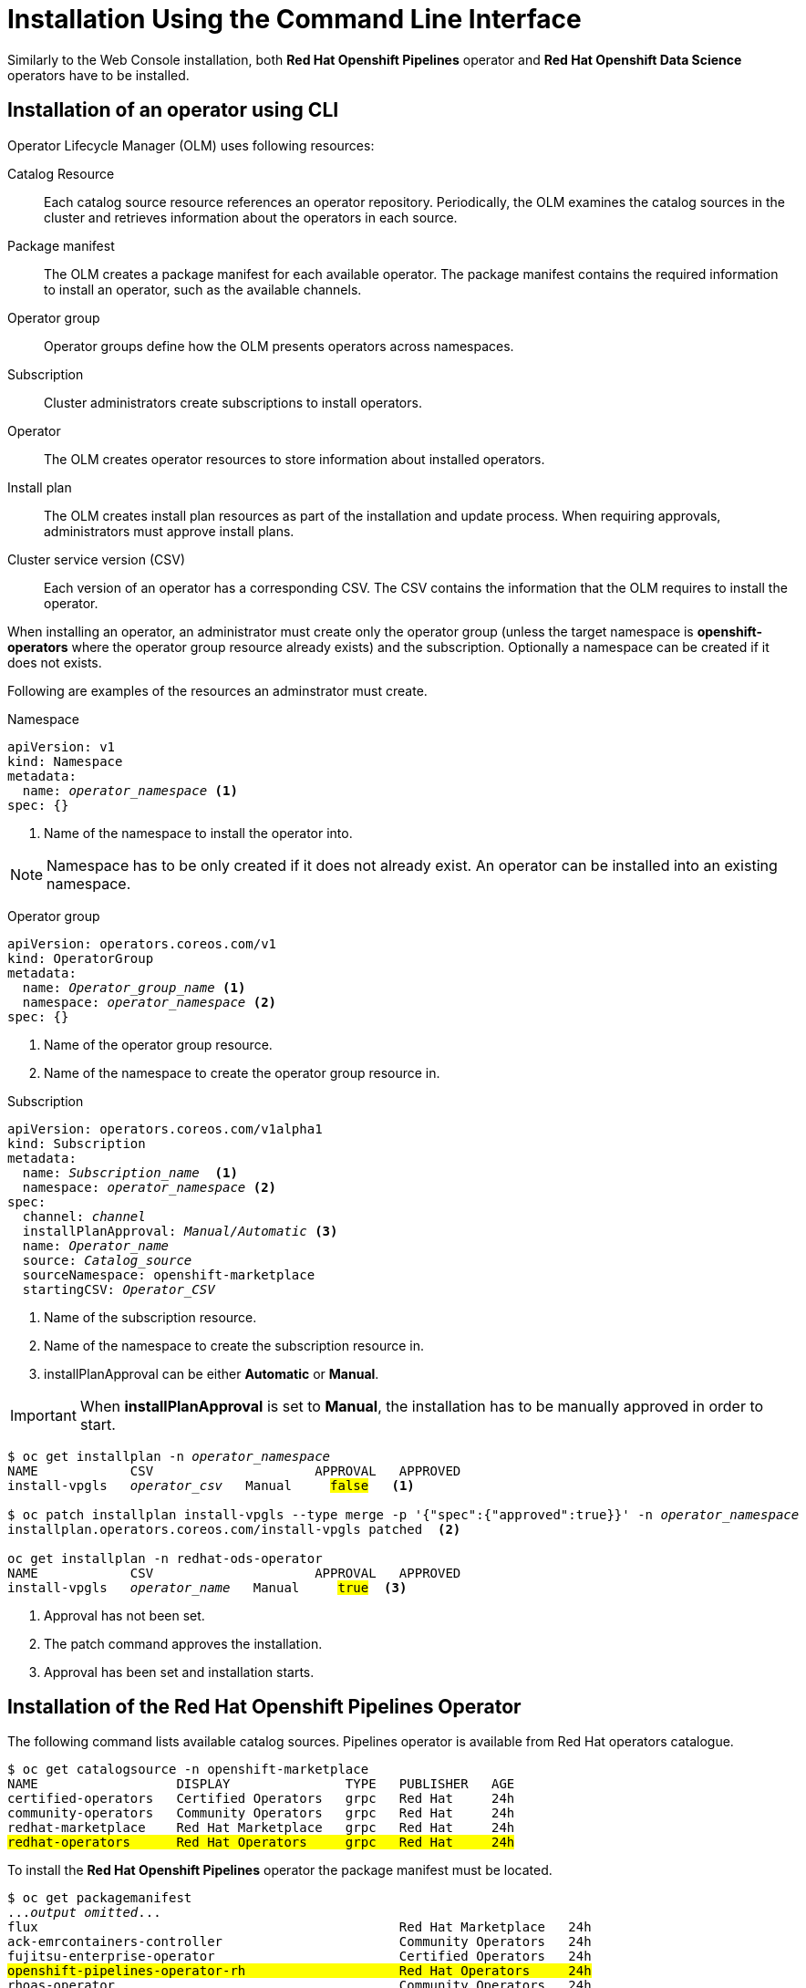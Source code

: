= Installation Using the Command Line Interface

Similarly to the Web Console installation, both *Red{nbsp}Hat Openshift Pipelines* operator and *Red{nbsp}Hat Openshift Data Science* operators have to be installed.

== Installation of an operator using CLI
Operator Lifecycle Manager (OLM) uses following resources:

Catalog Resource::
  Each catalog source resource references an operator repository. Periodically, the OLM
  examines the catalog sources in the cluster and retrieves information about the operators in
  each source.

Package manifest::
 The OLM creates a package manifest for each available operator. The package manifest
 contains the required information to install an operator, such as the available channels.

Operator group::
  Operator groups define how the OLM presents operators across namespaces.
Subscription::
  Cluster administrators create subscriptions to install operators.
Operator::
  The OLM creates operator resources to store information about installed operators. 
Install plan::
  The OLM creates install plan resources as part of the installation and update process. When
  requiring approvals, administrators must approve install plans.
Cluster service version (CSV)::
  Each version of an operator has a corresponding CSV. The CSV contains the information that
  the OLM requires to install the operator.

When installing an operator, an administrator must create only the operator group (unless the target namespace is *openshift-operators* where the operator group resource already exists) and the subscription. Optionally a namespace can be created if it does not exists.

Following are examples of the resources an adminstrator must create.

Namespace::
--
[subs=+quotes]
----
apiVersion: v1
kind: Namespace
metadata:
  name: _operator_namespace_ <1>
spec: {}
----
<1> Name of the namespace to install the operator into.
--
NOTE: Namespace has to be only created if it does not already exist. An operator can be installed into an existing namespace.

Operator group::
--
[subs=+quotes]
----
apiVersion: operators.coreos.com/v1
kind: OperatorGroup
metadata:
  name: _Operator_group_name_ <1>
  namespace: _operator_namespace_ <2>
spec: {}
----
<1> Name of the operator group resource.
<2> Name of the namespace to create the operator group resource in.
--

Subscription::
--
[subs=+quotes]
----
apiVersion: operators.coreos.com/v1alpha1
kind: Subscription
metadata:
  name: _Subscription_name_  <1>
  namespace: _operator_namespace_ <2>
spec:
  channel: _channel_
  installPlanApproval: _Manual/Automatic_ <3>
  name: _Operator_name_
  source: _Catalog_source_
  sourceNamespace: openshift-marketplace
  startingCSV: _Operator_CSV_
----
<1> Name of the subscription resource.
<2> Name of the namespace to create the subscription resource in.
<3> installPlanApproval can be either *Automatic* or *Manual*.
--

[#manual_approval]

IMPORTANT: When *installPlanApproval* is set to  *Manual*, the installation has to be manually approved in order to start.

--
[subs=+quotes]
----
$ oc get installplan -n _operator_namespace_
NAME            CSV                     APPROVAL   APPROVED
install-vpgls   _operator_csv_   Manual     #false#   <1>

$ oc patch installplan install-vpgls --type merge -p '{"spec":{"approved":true}}' -n _operator_namespace_  
installplan.operators.coreos.com/install-vpgls patched  <2>

oc get installplan -n redhat-ods-operator
NAME            CSV                     APPROVAL   APPROVED
install-vpgls   _operator_name_   Manual     #true#  <3>
----
<1> Approval has not been set.
<2> The patch command approves the installation.
<3> Approval has been set and installation starts.
--

== Installation of the Red{nbsp}Hat Openshift Pipelines Operator

The following command lists available catalog sources.
Pipelines operator is available from Red{nbsp}Hat operators catalogue.

[subs=+quotes]
----
$ oc get catalogsource -n openshift-marketplace     
NAME                  DISPLAY               TYPE   PUBLISHER   AGE
certified-operators   Certified Operators   grpc   Red Hat     24h
community-operators   Community Operators   grpc   Red Hat     24h
redhat-marketplace    Red Hat Marketplace   grpc   Red Hat     24h
#redhat-operators      Red Hat Operators     grpc   Red Hat     24h#
----


To install the *Red{nbsp}Hat Openshift Pipelines* operator the package manifest must be located.

[subs=+quotes]
----
$ oc get packagemanifest 
..._output omitted_...
flux                                               Red Hat Marketplace   24h 
ack-emrcontainers-controller                       Community Operators   24h 
fujitsu-enterprise-operator                        Certified Operators   24h 
#openshift-pipelines-operator-rh                    Red Hat Operators     24h# 
rhoas-operator                                     Community Operators   24h 
silicom-sts-operator                               Community Operators   24h 
openshiftartifactoryha-operator                    Certified Operators   24h 
..._output omitted_ ...
----

To get more information about the operator use *oc describe*
[subs=+quotes]
----
oc describe packagemanifest openshift-pipelines-operator-rh -n openshift-marketplace
Name:         openshift-pipelines-operator-rh
Namespace:    openshift-marketplace
Labels:       catalog=redhat-operators
..._output omitted_...
Spec:
Status:
  Catalog Source:               redhat-operators
  Catalog Source Display Name:  Red Hat Operators
  Catalog Source Namespace:     openshift-marketplace
  Catalog Source Publisher:     Red Hat
  Channels:
    Current CSV:  openshift-pipelines-operator-rh.v1.12.0
    Current CSV Desc:
      Annotations:
        Alm - Examples:  [
..._output omitted_...
        Capabilities:                                     Full Lifecycle
        Categories:                                       Developer Tools, Integration & Delivery
        Certified:                                        false
        Description:                                      Red Hat OpenShift Pipelines is a cloud-native CI/CD solution for building pipelines using Tekton concepts which run natively on OpenShift and Kubernetes.
..._output omitted_...

      Display Name:  Red Hat OpenShift Pipelines
      Install Modes:
        Supported:  false
        Type:       OwnNamespace
        Supported:  false
        Type:       SingleNamespace
        Supported:  false
        Type:       MultiNamespace
        Supported:  true
        Type:       AllNamespaces
      Keywords:
        tektoncd
        openshift
        build
        pipeline
      Links:
        Name:  Tekton Pipeline GitHub Repository
        URL:   https://github.com/tektoncd/pipeline
        Name:  Tekton Operator GitHub Repository
        URL:   https://github.com/tektoncd/operator
      Maintainers:
        Email:   pipelines-extcomm@redhat.com
        Name:    Red Hat
      Maturity:  alpha
      Provider:
        Name:  Red Hat
      Related Images:
..._output omitted_...
----

The Pipelines operator's default namespace is openshift-operators, hence neither the namespace nor operator group resources must be created. An administrator must create only the subscription to start the installation. Following is an example of the Pipelines operator subscription creation.

[subs=+quotes]
----
$ cat <<EOF > pipelines-subs.yaml
apiVersion: operators.coreos.com/v1alpha1
kind: Subscription
metadata:
  name: openshift-pipelines-operator-rh
  namespace: openshift-operators
spec:
  channel: latest
  installPlanApproval: Automatic
  name: openshift-pipelines-operator-rh
  source: redhat-operators
  sourceNamespace: openshift-marketplace
  startingCSV: openshift-pipelines-operator-rh.v1.12.0
EOF

$ oc create -f pipelines-subs.yaml
----

[NOTE]
In case *installPlanApproval* is set to *Manual*, installation has to be approved first in order to start. Refer to the xref:section2.adoc#manual_approval[previous section] for more information.


== Installation of the Red{nbsp}Hat Openshift Data Science operator

Red{nbsp}Hat Openshift Data Science operator is available through Red Hat Operators catalogue.

[subs=+quotes]
----
$ oc get packagemanifest
_...output ommited..._
cloudbees-ci-rhmp                                  Red Hat Marketplace   3h34m
timemachine-operator                               Certified Operators   3h34m
apicast-community-operator                         Community Operators   3h34m
#rhods-operator                                     Red Hat Operators     3h34m#
shipwright-operator                                Community Operators   3h34m
pachyderm-operator-rhmp                            Red Hat Marketplace   3h34m
nxiq-operator-certified                            Certified Operators   3h34m
_...output ommited..._
----

The operator has a suggested namespace *redhat-ods-operator* to be installed into. However it can be installed into any namespace an administrator chooses.

[subs=+quotes]
----
$ oc describe packagemanifest rhods-operator
_...output ommited..._
operatorframework.io/suggested-namespace:  redhat-ods-operator
_...output ommited..._
----

Unless an administrator chooses to install it into the openshift-operators namespace, the namespace has to be created first.

----
$ cat <<EOF > rhods-ns.yaml
apiVersion: v1
kind: Namespace
metadata:
  name: redhat-ods-operator
spec: {}
EOF

$ oc create -f rhods-ns.yaml
namespace/redhat-ods-operator created
----

Within the new namespace an *Operator Group* resource has to be created.
----
$ cat <<EOF > rhods-og.yaml
apiVersion: operators.coreos.com/v1
kind: OperatorGroup
metadata:
  name: redhat-ods-operator
  namespace: redhat-ods-operator
spec: {}
EOF

$ oc create -f rhods-og.yaml
operatorgroup.operators.coreos.com/redhat-ods-operator created
----

Finally the operator's subscription can be created to start the installation
----
$ cat <<EOF > rhods-subs.yaml
apiVersion: operators.coreos.com/v1alpha1
kind: Subscription
metadata:
  name: rhods-operator
  namespace: redhat-ods-operator
spec:
  channel: stable
  installPlanApproval: Automatic
  name: rhods-operator
  source: redhat-operators
  sourceNamespace: openshift-marketplace
  startingCSV: rhods-operator.1.33.0
EOF

$ oc create -f rhods-subs.yaml
subscription.operators.coreos.com/rhods-operator created
----


[NOTE]
In case the *installPlanApproval* is set to *Manual*, installation has to be approved first in order to start. Refer to the xref:section2.adoc#manual_approval[previous section] for more information.


[NOTE]
It may take some time for all the operator's pods to start hence the *Red{nbsp}Hat Openshift Data Science* dashboard may not be available immediately. You can check their status in the *redhat-ods-applications* namespace. Once all pods are running and ready, you can open the dashboard in the Openshift Web Console.

----
$ oc get pods -n redhat-ods-applications
NAME                                               READY   STATUS              RESTARTS   AGE
etcd-cc4d875c-8trld                                0/1     PodInitializing     0          7s
modelmesh-controller-5749b94578-2j8nv              0/1     Running             0          7s
modelmesh-controller-5749b94578-jcxc7              0/1     ContainerCreating   0          7s
modelmesh-controller-5749b94578-rww94              0/1     ContainerCreating   0          7s
notebook-controller-deployment-685bb8f9d6-6dtbh    0/1     Running             0          29s
odh-model-controller-7d495b56cb-8pnn9              0/1     Running             0          7s
odh-model-controller-7d495b56cb-8xh5h              0/1     Running             0          7s
odh-model-controller-7d495b56cb-kcmqr              0/1     Running             0          7s
odh-notebook-controller-manager-866b7cf859-2wf2j   1/1     Running             0          29s
rhods-dashboard-7bd94f464f-7lvn8                   1/2     Running             0          47s
rhods-dashboard-7bd94f464f-hksf6                   1/2     Running             0          47s
rhods-dashboard-7bd94f464f-n5rbz                   1/2     Running             0          47s
rhods-dashboard-7bd94f464f-pg984                   1/2     Running             0          47s
rhods-dashboard-7bd94f464f-xd255                   1/2     Running             0          47s
----
